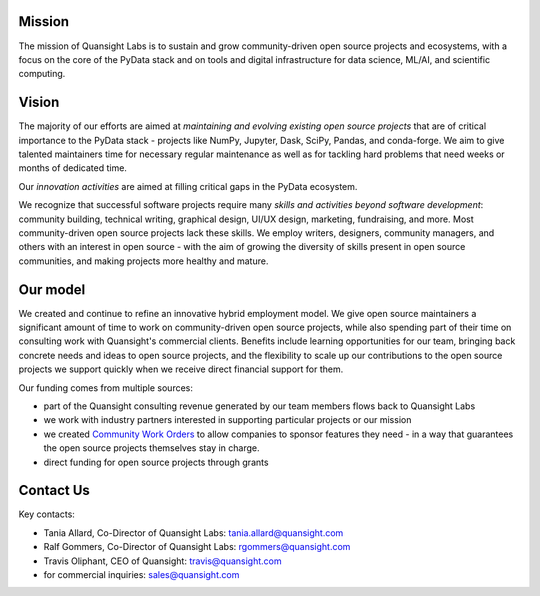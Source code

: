 .. title: Learn About
.. slug: about
.. date: 2020-01-31 13:50:28 UTC-06:00
.. tags: 
.. category:
.. link: 
.. subtitle: Us
.. description: The mission of Quansight Labs is to sustain and grow community-driven open source projects and ecosystems, with a focus on the core of the PyData stack and on tools and digital infrastructure for data science, ML/AI, and scientific computing.
.. type: text


Mission
-------

The mission of Quansight Labs is to sustain and grow community-driven open
source projects and ecosystems, with a focus on the core of the PyData stack
and on tools and digital infrastructure for data science, ML/AI, and
scientific computing.


Vision
------

The majority of our efforts are aimed at *maintaining and evolving existing
open source projects* that are of critical importance to the PyData stack -
projects like NumPy, Jupyter, Dask, SciPy, Pandas, and conda-forge. We aim to
give talented maintainers time for necessary regular maintenance as well as
for tackling hard problems that need weeks or months of dedicated time.

Our *innovation activities* are aimed at filling critical gaps in the PyData ecosystem.

We recognize that successful software projects require many *skills and
activities beyond software development*: community building, technical writing,
graphical design, UI/UX design, marketing, fundraising, and more. Most
community-driven open source projects lack these skills. We employ writers,
designers, community managers, and others with an interest in open source - with
the aim of growing the diversity of skills present in open source communities,
and making projects more healthy and mature.


Our model
---------

We created and continue to refine an innovative hybrid employment model.
We give open source maintainers a significant amount of time to work on
community-driven open source projects, while also spending part of their time
on consulting work with Quansight's commercial clients. Benefits include
learning opportunities for our team, bringing back concrete needs and ideas
to open source projects, and the flexibility to scale up our contributions to
the open source projects we support quickly when we receive direct financial
support for them.

Our funding comes from multiple sources:

- part of the Quansight consulting revenue generated by our team members flows back to Quansight Labs
- we work with industry partners interested in supporting particular projects or our mission
- we created `Community Work Orders <https://labs.quansight.org/blog/2019/05/community-driven-opensource-funded-development/>`__
  to allow companies to sponsor features they need - in a way that guarantees
  the open source projects themselves stay in charge.
- direct funding for open source projects through grants


Contact Us
----------

Key contacts:

- Tania Allard, Co-Director of Quansight Labs: tania.allard@quansight.com
- Ralf Gommers, Co-Director of Quansight Labs: rgommers@quansight.com
- Travis Oliphant, CEO of Quansight: travis@quansight.com
- for commercial inquiries: sales@quansight.com